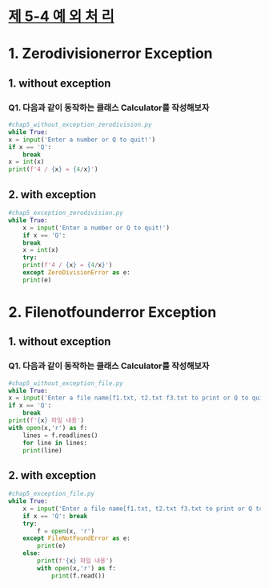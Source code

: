 
# -*- org-image-actual-width: nil; -*-
* [[https://wikidocs.net/30][제 5-4 예 외 처 리]]

* 1. Zerodivisionerror Exception
  
** 1. without exception
*** Q1. 다음과 같이 동작하는 클래스 Calculator를 작성해보자
  #+BEGIN_SRC python
    #chap5_without_exception_zerodivision.py
    while True:
	x = input('Enter a number or Q to quit!')
	if x == 'Q':
	    break
	x = int(x)
	print(f'4 / {x} = {4/x}')

  #+END_SRC

** 2. with exception
 #+BEGIN_SRC python
   #chap5_exception_zerodivision.py
   while True:
       x = input('Enter a number or Q to quit!')
       if x == 'Q':
	   break
       x = int(x)
       try:
	   print(f'4 / {x} = {4/x}')
       except ZeroDivisionError as e:
	   print(e)
 #+END_SRC

* 2. Filenotfounderror Exception
  
** 1. without exception
*** Q1. 다음과 같이 동작하는 클래스 Calculator를 작성해보자
  #+BEGIN_SRC python
    #chap5_without_exception_file.py
    while True:
	x = input('Enter a file name[f1.txt, t2.txt f3.txt to print or Q to quit!')
	if x == 'Q':
	    break
	print(f'{x} 파일 내용')
	with open(x,'r') as f:
	    lines = f.readlines()
	    for line in lines:
		print(line)
  #+END_SRC

** 2. with exception
 #+BEGIN_SRC python
#chap5_exception_file.py
while True:
    x = input('Enter a file name[f1.txt, t2.txt f3.txt to print or Q to quit!')
    if x == 'Q': break
    try:
        f = open(x, 'r')
    except FileNotFoundError as e:
        print(e)
    else:
        print(f'{x} 파일 내용')
        with open(x,'r') as f:
            print(f.read())
 
 #+END_SRC
